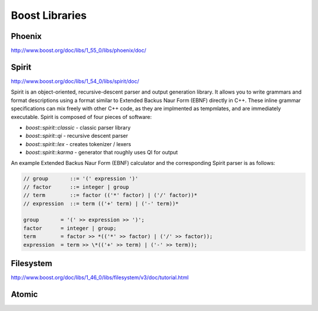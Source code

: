 ================================================================================
Boost Libraries
================================================================================

.. todo:: convert written notes

--------------------------------------------------------------------------------
Phoenix
--------------------------------------------------------------------------------

http://www.boost.org/doc/libs/1_55_0/libs/phoenix/doc/

--------------------------------------------------------------------------------
Spirit
--------------------------------------------------------------------------------

http://www.boost.org/doc/libs/1_54_0/libs/spirit/doc/

Spirit is an object-oriented, recursive-descent parser and output generation
library. It allows you to write grammars and format descriptions using a format
similar to Extended Backus Naur Form (EBNF) directly in C++. These inline grammar
specifications can mix freely with other C++ code, as they are implmented as
tempmlates, and are immediately executable. Spirit is composed of four pieces of
software:

* `boost::spirit::classic` - classic parser library
* `boost::spirit::qi` - recursive descent parser
* `boost::spirit::lex` - creates tokenizer / lexers
* `boost::spirit::karma` - generator that roughly uses QI for output

An example Extended Backus Naur Form (EBNF) calculator and the corresponding
Spirit parser is as follows:


.. code-block:: c++

    // group       ::= '(' expression ')'
    // factor      ::= integer | group
    // term        ::= factor (('*' factor) | ('/' factor))*
    // expression  ::= term (('+' term) | ('-' term))*

    group       = '(' >> expression >> ')';
    factor      = integer | group;
    term        = factor >> *(('*' >> factor) | ('/' >> factor));
    expression  = term >> \*(('+' >> term) | ('-' >> term));

--------------------------------------------------------------------------------
Filesystem
--------------------------------------------------------------------------------

http://www.boost.org/doc/libs/1_46_0/libs/filesystem/v3/doc/tutorial.html

--------------------------------------------------------------------------------
Atomic
--------------------------------------------------------------------------------
